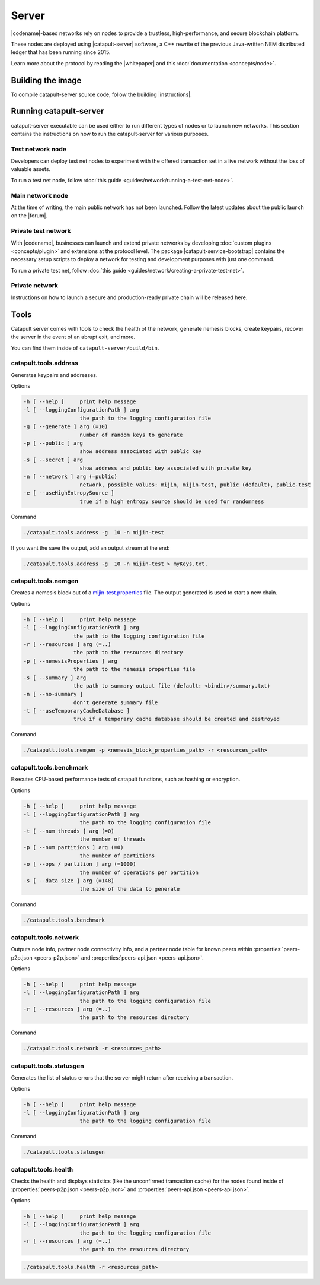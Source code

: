 ﻿######
Server
######

|codename|-based networks rely on nodes to provide a trustless, high-performance, and secure blockchain platform.

These nodes are deployed using |catapult-server| software, a C++ rewrite of the previous Java-written NEM distributed ledger that has been running since 2015.

Learn more about the protocol by reading the |whitepaper| and this :doc:`documentation <concepts/node>`.

******************
Building the image
******************

To compile catapult-server source code, follow the building |instructions|.

***********************
Running catapult-server
***********************

catapult-server executable can be used either to run different types of nodes or to launch new networks.
This section contains the instructions on how to run the catapult-server for various purposes.

Test network node
=================

Developers can deploy test net nodes to experiment with the offered transaction set in a live network without the loss of valuable assets.

To run a test net node, follow :doc:`this guide <guides/network/running-a-test-net-node>`.

Main network node
=================

At the time of writing, the main public network has not been launched.
Follow the latest updates about the public launch on the |forum|.

Private test network
====================

With |codename|, businesses can launch and extend private networks by developing :doc:`custom plugins <concepts/plugin>` and extensions at the protocol level.
The package |catapult-service-bootstrap| contains the necessary setup scripts to deploy a network for testing and development purposes with just one command.

To run a private test net, follow :doc:`this guide <guides/network/creating-a-private-test-net>`.

Private network
===============

Instructions on how to launch a secure and production-ready private chain will be released here.

.. _catapult-server-tools:

*****
Tools
*****

Catapult server comes with tools to check the health of the network, generate nemesis blocks, create keypairs, recover the server in the event of an abrupt exit, and more.

You can find them inside of ``catapult-server/build/bin``.

catapult.tools.address
======================

Generates keypairs and addresses.

Options

.. code-block:: console

  -h [ --help ]     print help message
  -l [ --loggingConfigurationPath ] arg
                    the path to the logging configuration file
  -g [ --generate ] arg (=10)
                    number of random keys to generate
  -p [ --public ] arg
                    show address associated with public key
  -s [ --secret ] arg
                    show address and public key associated with private key
  -n [ --network ] arg (=public)
                    network, possible values: mijin, mijin-test, public (default), public-test
  -e [ --useHighEntropySource ]
                    true if a high entropy source should be used for randomness

Command

.. code-block:: console

   ./catapult.tools.address -g  10 -n mijin-test

If you want the save the output, add an output stream at the end:

.. code-block:: console

   ./catapult.tools.address -g  10 -n mijin-test > myKeys.txt.

catapult.tools.nemgen
=====================

Creates a nemesis block out of a `mijin-test.properties  <https://github.com/nemtech/catapult-server/blob/main/tools/nemgen/resources/mijin-test.properties>`_ file. The output generated is used to start a new chain.

Options

.. code-block:: console

    -h [ --help ]     print help message
    -l [ --loggingConfigurationPath ] arg
                    the path to the logging configuration file
    -r [ --resources ] arg (=..)
                    the path to the resources directory
    -p [ --nemesisProperties ] arg
                    the path to the nemesis properties file
    -s [ --summary ] arg
                    the path to summary output file (default: <bindir>/summary.txt)
    -n [ --no-summary ]
                    don't generate summary file
    -t [ --useTemporaryCacheDatabase ]
                    true if a temporary cache database should be created and destroyed

Command

.. code-block:: console

   ./catapult.tools.nemgen -p <nemesis_block_properties_path> -r <resources_path>

catapult.tools.benchmark
========================

Executes CPU-based performance tests of catapult functions, such as hashing or encryption.

Options

.. code-block:: console

  -h [ --help ]     print help message
  -l [ --loggingConfigurationPath ] arg
                    the path to the logging configuration file
  -t [ --num threads ] arg (=0)
                    the number of threads
  -p [ --num partitions ] arg (=0)
                    the number of partitions
  -o [ --ops / partition ] arg (=1000)
                    the number of operations per partition
  -s [ --data size ] arg (=148)
                    the size of the data to generate

Command

.. code-block:: console

   ./catapult.tools.benchmark

catapult.tools.network
======================

Outputs node info, partner node connectivity info, and a partner node table for known peers within :properties:`peers-p2p.json <peers-p2p.json>` and :properties:`peers-api.json <peers-api.json>`.

Options

.. code-block:: console

  -h [ --help ]     print help message
  -l [ --loggingConfigurationPath ] arg
                    the path to the logging configuration file
  -r [ --resources ] arg (=..)
                    the path to the resources directory

Command

.. code-block:: console

   ./catapult.tools.network -r <resources_path>

catapult.tools.statusgen
========================

Generates the list of status errors that the server might return after receiving a transaction.

Options

.. code-block:: console

  -h [ --help ]     print help message
  -l [ --loggingConfigurationPath ] arg
                    the path to the logging configuration file

Command

.. code-block:: console

   ./catapult.tools.statusgen

catapult.tools.health
=====================

Checks the health and displays statistics (like the unconfirmed transaction cache) for the nodes found inside of :properties:`peers-p2p.json <peers-p2p.json>` and :properties:`peers-api.json <peers-api.json>`.

Options

.. code-block:: console

  -h [ --help ]     print help message
  -l [ --loggingConfigurationPath ] arg
                    the path to the logging configuration file
  -r [ --resources ] arg (=..)
                    the path to the resources directory

.. code-block:: console

   ./catapult.tools.health -r <resources_path>

.. |catapult-server| raw:: html

   <a href="https://github.com/nemtech/catapult-server" target="_blank">catapult-server</a>

.. |catapult-service-bootstrap| raw:: html

   <a href="https://github.com/tech-bureau/catapult-service-bootstrap" target="_blank">Service Bootstrap</a>

.. |instructions| raw:: html

   <a href="https://github.com/nemtech/catapult-server/blob/main/docs/README.md" target="_blank">instructions</a>

.. |whitepaper| raw:: html

   <a href="https://nemtech.github.io/catapult-whitepaper/main.pdf" target="_blank">Whitepaper</a>

.. |forum| raw:: html

   <a href="https://forum.nem.io/c/announcement" target="_blank">Forum</a>

